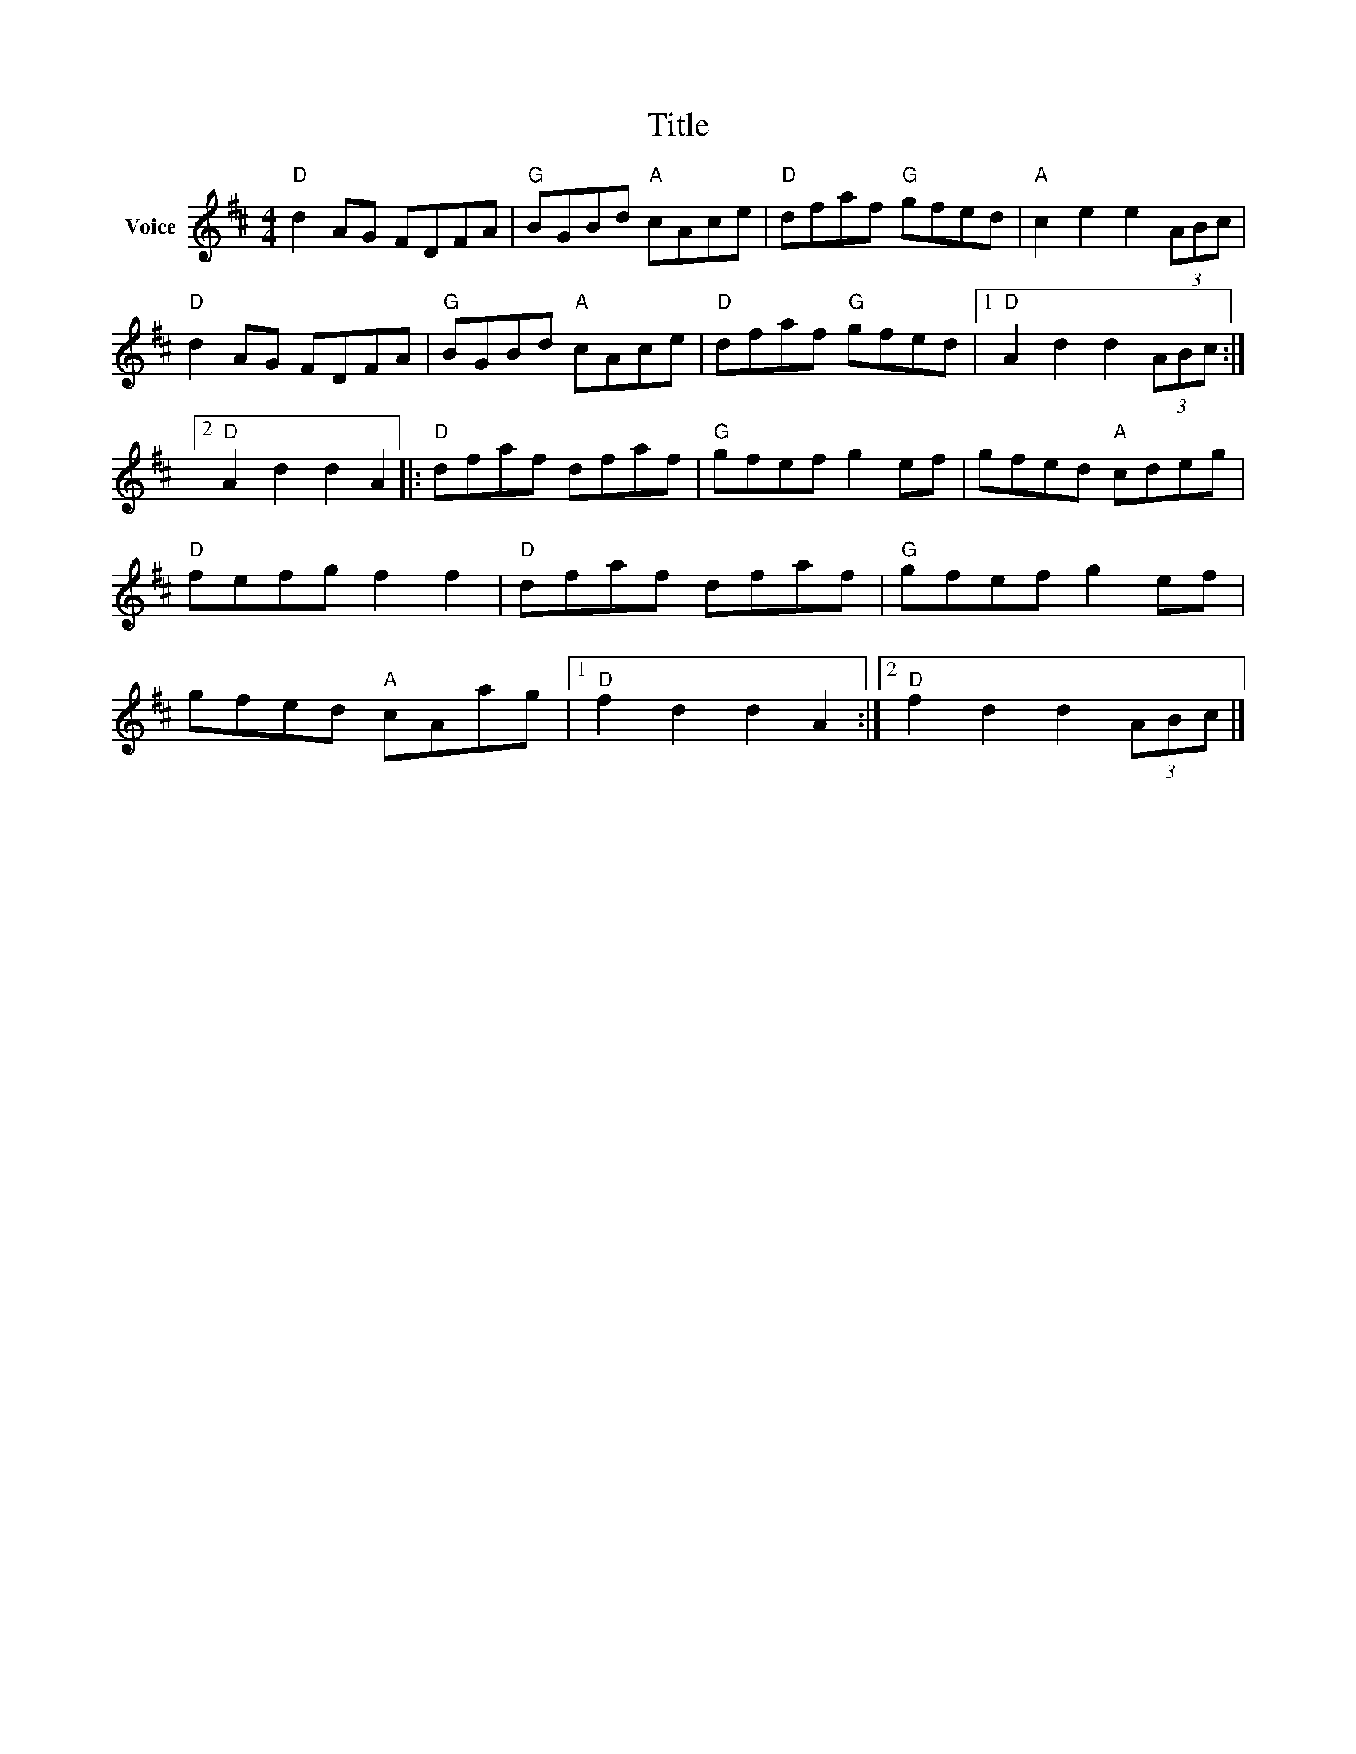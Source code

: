 X:1
T:Title
L:1/8
M:4/4
I:linebreak $
K:D
V:1 treble nm="Voice"
V:1
"D" d2 AG FDFA |"G" BGBd"A" cAce |"D" dfaf"G" gfed |"A" c2 e2 e2 (3ABc |"D" d2 AG FDFA | %5
"G" BGBd"A" cAce |"D" dfaf"G" gfed |1"D" A2 d2 d2 (3ABc :|2"D" A2 d2 d2 A2 |:"D" dfaf dfaf | %10
"G" gfef g2 ef | gfed"A" cdeg |"D" fefg f2 f2 |"D" dfaf dfaf |"G" gfef g2 ef | gfed"A" cAag |1 %16
"D" f2 d2 d2 A2 :|2"D" f2 d2 d2 (3ABc |] %18
